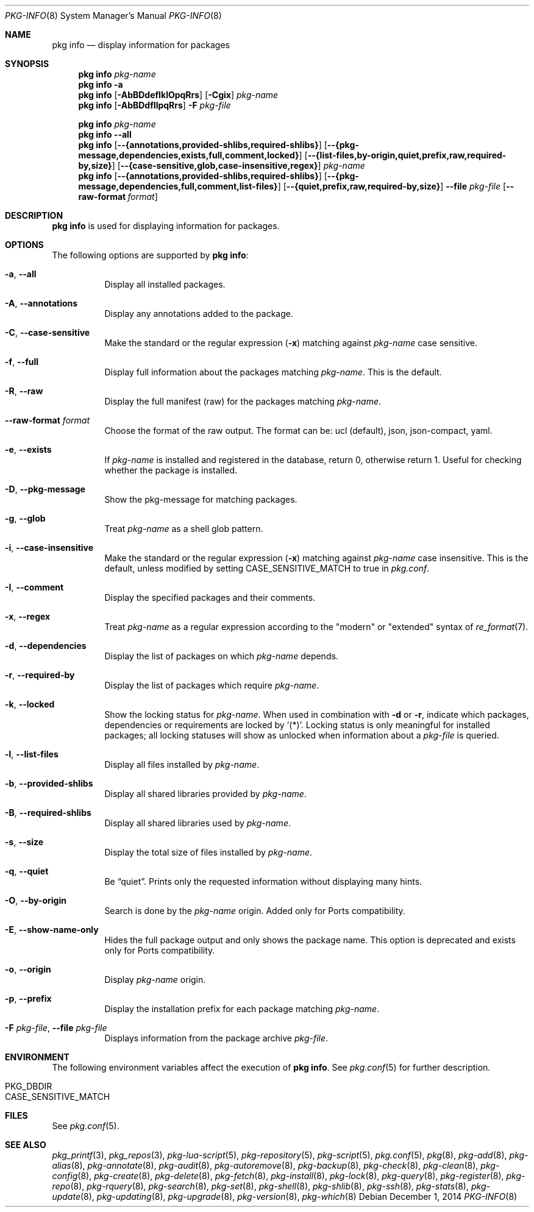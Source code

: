 .\"
.\" FreeBSD pkg - a next generation package for the installation and maintenance
.\" of non-core utilities.
.\"
.\" Redistribution and use in source and binary forms, with or without
.\" modification, are permitted provided that the following conditions
.\" are met:
.\" 1. Redistributions of source code must retain the above copyright
.\"    notice, this list of conditions and the following disclaimer.
.\" 2. Redistributions in binary form must reproduce the above copyright
.\"    notice, this list of conditions and the following disclaimer in the
.\"    documentation and/or other materials provided with the distribution.
.\"
.\"
.\"     @(#)pkg.8
.\"
.Dd December 1, 2014
.Dt PKG-INFO 8
.Os
.Sh NAME
.Nm "pkg info"
.Nd display information for packages
.Sh SYNOPSIS
.Nm
.Ar pkg-name
.Nm
.Fl a
.Nm
.Op Fl AbBDdefIklOpqRrs
.Op Fl Cgix
.Ar pkg-name
.Nm
.Op Fl AbBDdfIlpqRrs
.Fl F Ar pkg-file
.Pp
.Nm
.Ar pkg-name
.Nm
.Cm --all
.Nm
.Op Cm --{annotations,provided-shlibs,required-shlibs}
.Op Cm --{pkg-message,dependencies,exists,full,comment,locked}
.Op Cm --{list-files,by-origin,quiet,prefix,raw,required-by,size}
.Op Cm --{case-sensitive,glob,case-insensitive,regex}
.Ar pkg-name
.Nm
.Op Cm --{annotations,provided-shlibs,required-shlibs}
.Op Cm --{pkg-message,dependencies,full,comment,list-files}
.Op Cm --{quiet,prefix,raw,required-by,size}
.Cm --file Ar pkg-file
.Op Fl -raw-format Ar format
.Sh DESCRIPTION
.Nm
is used for displaying information for packages.
.Sh OPTIONS
The following options are supported by
.Nm :
.Bl -tag -width origin
.It Fl a , Cm --all
Display all installed packages.
.It Fl A , Cm --annotations
Display any annotations added to the package.
.It Fl C , Cm --case-sensitive
Make the standard or the regular expression
.Fl ( x )
matching against
.Ar pkg-name
case sensitive.
.It Fl f , Cm --full
Display full information about the packages matching
.Ar pkg-name .
This is the default.
.It Fl R , Cm --raw
Display the full manifest (raw) for the packages matching
.Ar pkg-name .
.It Fl -raw-format Ar format
Choose the format of the raw output.
The format can be: ucl (default),
json, json-compact, yaml.
.It Fl e , Cm --exists
If
.Ar pkg-name
is installed and registered in the database, return 0, otherwise return 1.
Useful for checking whether the package is installed.
.It Fl D , Cm --pkg-message
Show the pkg-message for matching packages.
.It Fl g , Cm --glob
Treat
.Ar pkg-name
as a shell glob pattern.
.It Fl i , Cm --case-insensitive
Make the standard or the regular expression
.Fl ( x )
matching against
.Ar pkg-name
case insensitive.
This is the default, unless modified by setting
.Ev CASE_SENSITIVE_MATCH
to true in
.Pa pkg.conf .
.It Fl I , Cm --comment
Display the specified packages and their comments.
.It Fl x , Cm --regex
Treat
.Ar pkg-name
as a regular expression according to the "modern" or "extended" syntax
of
.Xr re_format 7 .
.It Fl d , Cm --dependencies
Display the list of packages on which
.Ar pkg-name
depends.
.It Fl r , Cm --required-by
Display the list of packages which require
.Ar pkg-name .
.It Fl k , Cm --locked
Show the locking status for
.Ar pkg-name .
When used in combination with
.Fl d
or
.Fl r ,
indicate which packages, dependencies or requirements are locked
by '(*)'.
Locking status is only meaningful for installed packages; all locking
statuses will show as unlocked when information about a
.Ar pkg-file
is queried.
.It Fl l , Cm --list-files
Display all files installed by
.Ar pkg-name .
.It Fl b , Cm --provided-shlibs
Display all shared libraries provided by
.Ar pkg-name .
.It Fl B , Cm --required-shlibs
Display all shared libraries used by
.Ar pkg-name .
.It Fl s , Cm --size
Display the total size of files installed by
.Ar pkg-name .
.It Fl q , Cm --quiet
Be
.Dq quiet .
Prints only the requested information without displaying many hints.
.It Fl O , Cm --by-origin
Search is done by the
.Ar pkg-name
origin.
Added only for Ports compatibility.
.Pp
.It Fl E , Cm --show-name-only
Hides the full package output and only shows the package name.
This option is deprecated and exists only for Ports compatibility.
.It Fl o , Cm --origin
Display
.Ar pkg-name
origin.
.It Fl p , Cm --prefix
Display the installation prefix for each package matching
.Ar pkg-name .
.It Fl F Ar pkg-file , Cm --file Ar pkg-file
Displays information from the package archive
.Ar pkg-file .
.El
.Sh ENVIRONMENT
The following environment variables affect the execution of
.Nm .
See
.Xr pkg.conf 5
for further description.
.Bl -tag -width ".Ev NO_DESCRIPTIONS"
.It Ev PKG_DBDIR
.It Ev CASE_SENSITIVE_MATCH
.El
.Sh FILES
See
.Xr pkg.conf 5 .
.Sh SEE ALSO
.Xr pkg_printf 3 ,
.Xr pkg_repos 3 ,
.Xr pkg-lua-script 5 ,
.Xr pkg-repository 5 ,
.Xr pkg-script 5 ,
.Xr pkg.conf 5 ,
.Xr pkg 8 ,
.Xr pkg-add 8 ,
.Xr pkg-alias 8 ,
.Xr pkg-annotate 8 ,
.Xr pkg-audit 8 ,
.Xr pkg-autoremove 8 ,
.Xr pkg-backup 8 ,
.Xr pkg-check 8 ,
.Xr pkg-clean 8 ,
.Xr pkg-config 8 ,
.Xr pkg-create 8 ,
.Xr pkg-delete 8 ,
.Xr pkg-fetch 8 ,
.Xr pkg-install 8 ,
.Xr pkg-lock 8 ,
.Xr pkg-query 8 ,
.Xr pkg-register 8 ,
.Xr pkg-repo 8 ,
.Xr pkg-rquery 8 ,
.Xr pkg-search 8 ,
.Xr pkg-set 8 ,
.Xr pkg-shell 8 ,
.Xr pkg-shlib 8 ,
.Xr pkg-ssh 8 ,
.Xr pkg-stats 8 ,
.Xr pkg-update 8 ,
.Xr pkg-updating 8 ,
.Xr pkg-upgrade 8 ,
.Xr pkg-version 8 ,
.Xr pkg-which 8
